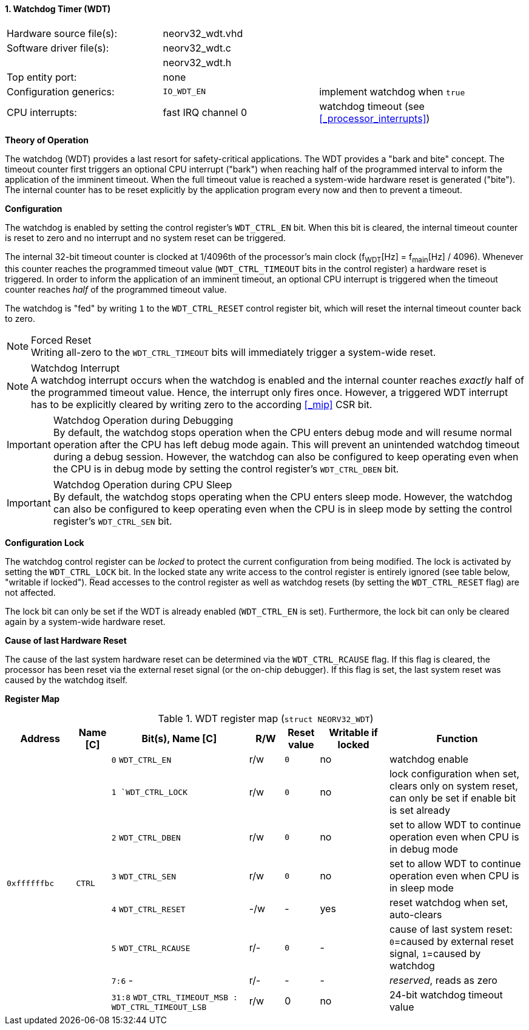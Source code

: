 <<<
:sectnums:
==== Watchdog Timer (WDT)

[cols="<3,<3,<4"]
[frame="topbot",grid="none"]
|=======================
| Hardware source file(s): | neorv32_wdt.vhd | 
| Software driver file(s): | neorv32_wdt.c |
|                          | neorv32_wdt.h |
| Top entity port:         | none | 
| Configuration generics:  | `IO_WDT_EN` | implement watchdog when `true`
| CPU interrupts:          | fast IRQ channel 0 | watchdog timeout (see <<_processor_interrupts>>)
|=======================


**Theory of Operation**

The watchdog (WDT) provides a last resort for safety-critical applications. The WDT provides a "bark and bite"
concept. The timeout counter first triggers an optional CPU interrupt ("bark") when reaching half of the programmed
interval to inform the application of the imminent timeout. When the full timeout value is reached
a system-wide hardware reset is generated ("bite"). The internal counter has to be reset explicitly by the application
program every now and then to prevent a timeout.


**Configuration**

The watchdog is enabled by setting the control register's `WDT_CTRL_EN` bit. When this bit is cleared, the internal
timeout counter is reset to zero and no interrupt and no system reset can be triggered.

The internal 32-bit timeout counter is clocked at 1/4096th of the processor's main clock (f~WDT~[Hz] = f~main~[Hz] / 4096).
Whenever this counter reaches the programmed timeout value (`WDT_CTRL_TIMEOUT` bits in the control register) a
hardware reset is triggered. In order to inform the application of an imminent timeout, an optional CPU interrupt is
triggered when the timeout counter reaches _half_ of the programmed timeout value.

The watchdog is "fed" by writing `1` to the `WDT_CTRL_RESET` control register bit, which
will reset the internal timeout counter back to zero.

.Forced Reset
[NOTE]
Writing all-zero to the `WDT_CTRL_TIMEOUT` bits will immediately trigger a system-wide reset.

.Watchdog Interrupt
[NOTE]
A watchdog interrupt occurs when the watchdog is enabled and the internal counter reaches _exactly_ half of the programmed
timeout value. Hence, the interrupt only fires once. However, a triggered WDT interrupt has to be explicitly cleared by
writing zero to the according <<_mip>> CSR bit.

.Watchdog Operation during Debugging
[IMPORTANT]
By default, the watchdog stops operation when the CPU enters debug mode and will resume normal operation after
the CPU has left debug mode again. This will prevent an unintended watchdog timeout during a debug session. However,
the watchdog can also be configured to keep operating even when the CPU is in debug mode by setting the control
register's `WDT_CTRL_DBEN` bit.

.Watchdog Operation during CPU Sleep
[IMPORTANT]
By default, the watchdog stops operating when the CPU enters sleep mode. However, the watchdog can also be configured
to keep operating even when the CPU is in sleep mode by setting the control register's `WDT_CTRL_SEN` bit.


**Configuration Lock**

The watchdog control register can be _locked_ to protect the current configuration from being modified. The lock is
activated by setting the `WDT_CTRL_LOCK` bit. In the locked state any write access to the control register is entirely
ignored (see table below, "writable if locked"). Read accesses to the control register as well as watchdog resets
(by setting the `WDT_CTRL_RESET` flag) are not affected.

The lock bit can only be set if the WDT is already enabled (`WDT_CTRL_EN` is set). Furthermore, the lock bit can
only be cleared again by a system-wide hardware reset.


**Cause of last Hardware Reset**

The cause of the last system hardware reset can be determined via the `WDT_CTRL_RCAUSE` flag. If this flag is
cleared, the processor has been reset via the external reset signal (or the on-chip debugger). If this flag is set,
the last system reset was caused by the watchdog itself.


**Register Map**

.WDT register map (`struct NEORV32_WDT`)
[cols="<2,<1,<4,^1,^1,^2,<4"]
[options="header",grid="all"]
|=======================
| Address | Name [C] | Bit(s), Name [C] | R/W | Reset value | Writable if locked | Function
.8+<| `0xffffffbc` .8+<| `CTRL` <|`0` `WDT_CTRL_EN`     ^| r/w ^| `0` ^| no  <| watchdog enable
                                <|`1  `WDT_CTRL_LOCK`   ^| r/w ^| `0` ^| no  <| lock configuration when set, clears only on system reset, can only be set if enable bit is set already
                                <|`2` `WDT_CTRL_DBEN`   ^| r/w ^| `0` ^| no  <| set to allow WDT to continue operation even when CPU is in debug mode
                                <|`3` `WDT_CTRL_SEN`    ^| r/w ^| `0` ^| no  <| set to allow WDT to continue operation even when CPU is in sleep mode
                                <|`4` `WDT_CTRL_RESET`  ^| -/w ^| -   ^| yes <| reset watchdog when set, auto-clears
                                <|`5` `WDT_CTRL_RCAUSE` ^| r/- ^| `0` ^| -   <| cause of last system reset: `0`=caused by external reset signal, `1`=caused by watchdog
                                <|`7:6` -               ^| r/- ^| -   ^| -   <| _reserved_, reads as zero
                                <|`31:8` `WDT_CTRL_TIMEOUT_MSB : WDT_CTRL_TIMEOUT_LSB` ^| r/w ^| 0 ^| no <| 24-bit watchdog timeout value
|=======================
